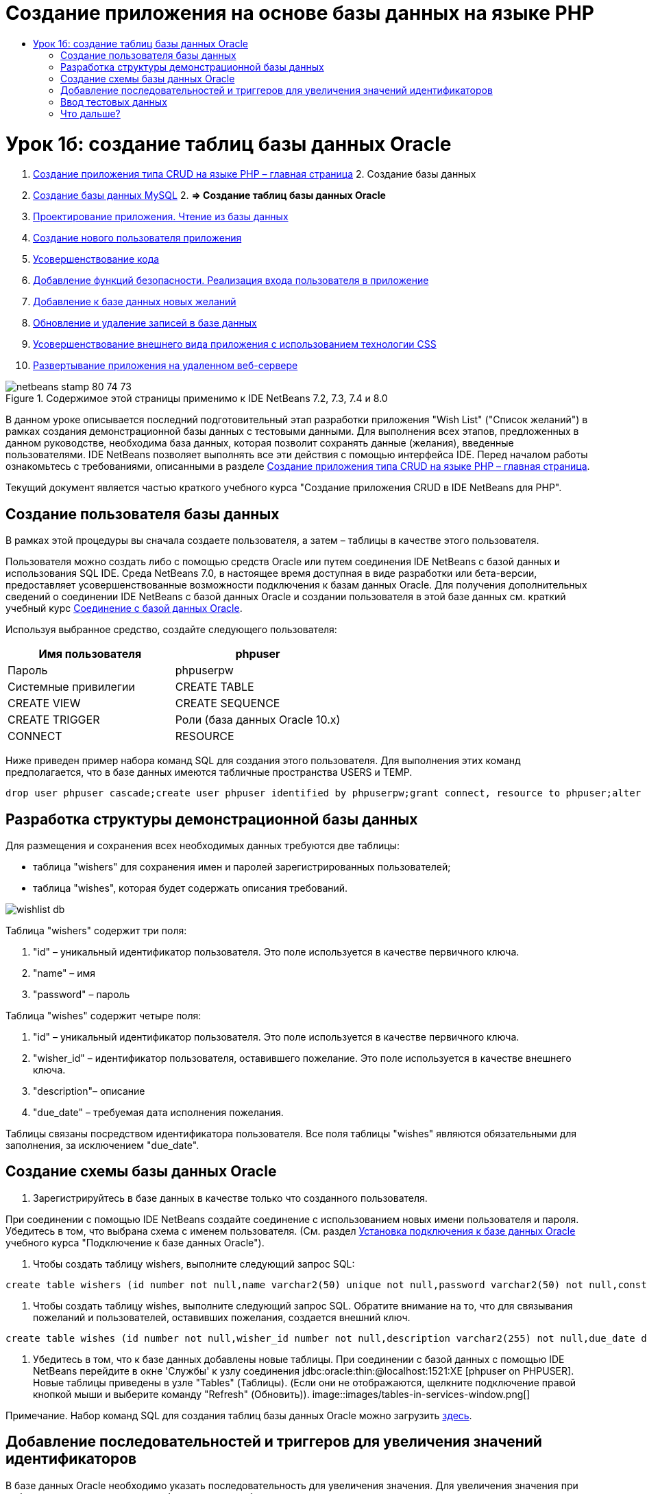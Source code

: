 // 
//     Licensed to the Apache Software Foundation (ASF) under one
//     or more contributor license agreements.  See the NOTICE file
//     distributed with this work for additional information
//     regarding copyright ownership.  The ASF licenses this file
//     to you under the Apache License, Version 2.0 (the
//     "License"); you may not use this file except in compliance
//     with the License.  You may obtain a copy of the License at
// 
//       http://www.apache.org/licenses/LICENSE-2.0
// 
//     Unless required by applicable law or agreed to in writing,
//     software distributed under the License is distributed on an
//     "AS IS" BASIS, WITHOUT WARRANTIES OR CONDITIONS OF ANY
//     KIND, either express or implied.  See the License for the
//     specific language governing permissions and limitations
//     under the License.
//

= Создание приложения на основе базы данных на языке PHP
:jbake-type: tutorial
:jbake-tags: tutorials 
:jbake-status: published
:syntax: true
:toc: left
:toc-title:
:description: Создание приложения на основе базы данных на языке PHP - Apache NetBeans
:keywords: Apache NetBeans, Tutorials, Создание приложения на основе базы данных на языке PHP

= Урок 1б: создание таблиц базы данных Oracle
:jbake-type: tutorial
:jbake-tags: tutorials 
:jbake-status: published
:syntax: true
:toc: left
:toc-title:
:description: Урок 1б: создание таблиц базы данных Oracle - Apache NetBeans
:keywords: Apache NetBeans, Tutorials, Урок 1б: создание таблиц базы данных Oracle



1. link:wish-list-tutorial-main-page.html[+Создание приложения типа CRUD на языке PHP – главная страница+]
2. 
Создание базы данных

1. link:wish-list-lesson1.html[+Создание базы данных MySQL+]
2. 
*=> Создание таблиц базы данных Oracle*

3. link:wish-list-lesson2.html[+Проектирование приложения. Чтение из базы данных+]
4. link:wish-list-lesson3.html[+Создание нового пользователя приложения+]
5. link:wish-list-lesson4.html[+Усовершенствование кода+]
6. link:wish-list-lesson5.html[+Добавление функций безопасности. Реализация входа пользователя в приложение+]
7. link:wish-list-lesson6.html[+Добавление к базе данных новых желаний+]
8. link:wish-list-lesson7.html[+Обновление и удаление записей в базе данных+]
9. link:wish-list-lesson8.html[+Усовершенствование внешнего вида приложения с использованием технологии CSS+]
10. link:wish-list-lesson9.html[+Развертывание приложения на удаленном веб-сервере+]

image::images/netbeans-stamp-80-74-73.png[title="Содержимое этой страницы применимо к IDE NetBeans 7.2, 7.3, 7.4 и 8.0"]

В данном уроке описывается последний подготовительный этап разработки приложения "Wish List" ("Список желаний") в рамках создания демонстрационной базы данных с тестовыми данными. Для выполнения всех этапов, предложенных в данном руководстве, необходима база данных, которая позволит сохранять данные (желания), введенные пользователями. IDE NetBeans позволяет выполнять все эти действия с помощью интерфейса IDE. 
Перед началом работы ознакомьтесь с требованиями, описанными в разделе link:wish-list-tutorial-main-page.html[+Создание приложения типа CRUD на языке PHP – главная страница+].

Текущий документ является частью краткого учебного курса "Создание приложения CRUD в IDE NetBeans для PHP".



== Создание пользователя базы данных

В рамках этой процедуры вы сначала создаете пользователя, а затем – таблицы в качестве этого пользователя.

Пользователя можно создать либо с помощью средств Oracle или путем соединения IDE NetBeans с базой данных и использования SQL IDE. Среда NetBeans 7.0, в настоящее время доступная в виде разработки или бета-версии, предоставляет усовершенствованные возможности подключения к базам данных Oracle. Для получения дополнительных сведений о соединении IDE NetBeans с базой данных Oracle и создании пользователя в этой базе данных см. краткий учебный курс link:../ide/oracle-db.html[+Соединение с базой данных Oracle+].

Используя выбранное средство, создайте следующего пользователя:

|===
|Имя пользователя |phpuser 

|Пароль |phpuserpw 

|Системные привилегии |CREATE TABLE 

|CREATE VIEW 

|CREATE SEQUENCE 

|CREATE TRIGGER 

|Роли (база данных Oracle 10.x) |CONNECT 

|RESOURCE 
|===

Ниже приведен пример набора команд SQL для создания этого пользователя. Для выполнения этих команд предполагается, что в базе данных имеются табличные пространства USERS и TEMP.


[source,java]
----

drop user phpuser cascade;create user phpuser identified by phpuserpw;grant connect, resource to phpuser;alter user phpuser default tablespace users temporary tablespace temp account unlock; 
----


== Разработка структуры демонстрационной базы данных

Для размещения и сохранения всех необходимых данных требуются две таблицы:

* таблица "wishers" для сохранения имен и паролей зарегистрированных пользователей;
* таблица "wishes", которая будет содержать описания требований.

image::images/wishlist-db.png[]

Таблица "wishers" содержит три поля:

1. "id" – уникальный идентификатор пользователя. Это поле используется в качестве первичного ключа.
2. "name" – имя
3. "password" – пароль

Таблица "wishes" содержит четыре поля:

1. "id" – уникальный идентификатор пользователя. Это поле используется в качестве первичного ключа.
2. "wisher_id" – идентификатор пользователя, оставившего пожелание. Это поле используется в качестве внешнего ключа.
3. "description"– описание
4. "due_date" – требуемая дата исполнения пожелания.

Таблицы связаны посредством идентификатора пользователя. Все поля таблицы "wishes" являются обязательными для заполнения, за исключением "due_date".


== Создание схемы базы данных Oracle

1. Зарегистрируйтесь в базе данных в качестве только что созданного пользователя.

При соединении с помощью IDE NetBeans создайте соединение с использованием новых имени пользователя и пароля. Убедитесь в том, что выбрана схема с именем пользователя. (См. раздел link:../ide/oracle-db.html#connect[+Установка подключения к базе данных Oracle+] учебного курса "Подключение к базе данных Oracle").

2. Чтобы создать таблицу wishers, выполните следующий запрос SQL:

[source,java]
----

create table wishers (id number not null,name varchar2(50) unique not null,password varchar2(50) not null,constraint wishers_pk primary key(id));
----
3. Чтобы создать таблицу wishes, выполните следующий запрос SQL. Обратите внимание на то, что для связывания пожеланий и пользователей, оставивших пожелания, создается внешний ключ.

[source,java]
----

create table wishes (id number not null,wisher_id number not null,description varchar2(255) not null,due_date date,constraint wishes_pk primary key(id),constraint wishes_fk1 foreign key(wisher_id) references wishers(id));
----
4. Убедитесь в том, что к базе данных добавлены новые таблицы. При соединении с базой данных с помощью IDE NetBeans перейдите в окне 'Службы' к узлу соединения jdbc:oracle:thin:@localhost:1521:XE [phpuser on PHPUSER]. Новые таблицы приведены в узле "Tables" (Таблицы). (Если они не отображаются, щелкните подключение правой кнопкой мыши и выберите команду "Refresh" (Обновить)). 
image::images/tables-in-services-window.png[]

Примечание. Набор команд SQL для создания таблиц базы данных Oracle можно загрузить link:https://netbeans.org/projects/www/downloads/download/php%252FSQL-files-for-Oracle.zip[+здесь+].


== Добавление последовательностей и триггеров для увеличения значений идентификаторов

В базе данных Oracle необходимо указать последовательность для увеличения значения. Для увеличения значения при добавлении нового элемента в таблицу следует добавить триггер.

1. Чтобы добавить последовательность для таблицы wishers, выполните следующую команду SQL:

[source,java]
----

create sequence wishers_id_seq start with 1 increment by 1;
----
2. Чтобы инициировать последовательность в столбце идентификаторов таблицы wishers при добавлении нового пользователя, оставившего запись, выполните следующую команду SQL:

[source,java]
----

create or replace trigger wishers_insertbefore insert on wishersfor each rowbeginselect wishers_id_seq.nextval into :new.id from dual;end;/
----
3. Добавьте последовательность для таблицы wishes.

[source,java]
----

create sequence wishes_id_seq start with 1 increment by 1;
----
4. Добавьте триггер, запускающий последовательность в столбце идентификаторов таблицы wishes при добавлении нового пожелания.

[source,java]
----

create or replace trigger wishes_insertbefore insert on wishesfor each rowbeginselect wishes_id_seq.nextval into :new.id from dual;end;/
----

Примечание. Набор команд SQL для создания таблиц базы данных Oracle, включая последовательности и триггеры, можно загрузить link:https://netbeans.org/projects/www/downloads/download/php%252FSQL-files-for-Oracle.zip[+здесь+].


== Ввод тестовых данных

Для тестирования приложения необходимо наличие некоторых данных в базе данных. В приведенном ниже примере показано, каким образом можно добавить данные для двух пользователей и четырех желаний.

1. Добавьте пользователя с именем Tom и паролем "tomcat".

[source,java]
----

insert into wishers (name, password) values ('Tom','tomcat');
----
2. Добавьте пользователя с именем Jerry и паролем "jerrymouse".

[source,java]
----

insert into wishers (name, password) values ('Jerry', 'jerrymouse');commit;
----
3. Добавьте пожелания.

[source,java]
----

insert into wishes (wisher_id, description, due_date) values (1, 'Sausage', to_date('2008-04-01', 'YYYY-MM-DD'));insert into wishes (wisher_id, description) values (1, 'Icecream');insert into wishes (wisher_id, description, due_date) values (2, 'Cheese', to_date('2008-05-01', 'YYYY-MM-DD'));insert into wishes (wisher_id, description)values (2, 'Candle');commit;
----
4. Убедитесь в том, что данные добавлены. При использовании IDE NetBeans для просмотра данных проверки, щелкните правой кнопкой мыши соответствующую таблицу и выберите в контекстном меню 'Просмотреть данные'. 
image::images/view-test-data.png[]

Ознакомиться с общими принципами организации баз данных и их моделями можно с помощью следующего обучающего руководства: link:http://www.tekstenuitleg.net/en/articles/database_design_tutorial/1[+http://www.tekstenuitleg.net/en/articles/database_design_tutorial/1+].

Дополнительные сведения о синтаксисе операторов Oracle  ``CREATE TABLE``  приведены в разделе link:http://download.oracle.com/docs/cd/B19306_01/server.102/b14200/statements_7002.htm[+http://download.oracle.com/docs/cd/B19306_01/server.102/b14200/statements_7002.htm+].

Примечание. Набор команд SQL для создания таблиц базы данных Oracle можно загрузить link:https://netbeans.org/projects/www/downloads/download/php%252FSQL-files-for-Oracle.zip[+здесь+].


== Что дальше?

link:wish-list-lesson2.html[+Следующий урок >>+]

link:wish-list-tutorial-main-page.html[+Назад на главную страницу руководства+]


link:/about/contact_form.html?to=3&subject=Feedback:%20PHP%20Wish%20List%20CRUD%201:%20Create%20Oracle%20Database%20Tables[+Мы ждем ваших отзывов+]


Для отправки комментариев и предложений, получения поддержки и новостей о последних разработках, связанных с PHP IDE NetBeans link:../../../community/lists/top.html[+присоединяйтесь к списку рассылки users@php.netbeans.org+].

link:../../trails/php.html[+Возврат к учебной карте PHP+]

